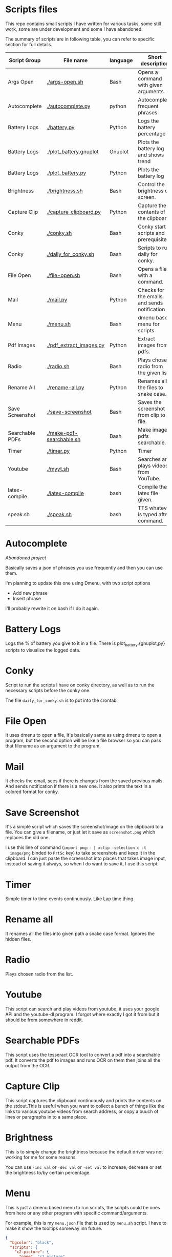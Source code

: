 * Scripts files
  This repo contains small scripts I have written for various tasks,
  some still work, some are under development and some I have
  abandoned.

  The summary of scripts are in following table, you can refer to
  specific section for full details.
  
  | Script Group    | File name                | language | Short description                            |
  |-----------------+--------------------------+----------+----------------------------------------------|
  | Args Open       | [[./args-open.sh]]           | Bash     | Opens a command with given arguments.        |
  | Autocomplete    | [[./autocomplete.py]]        | python   | Autocomplete frequent phrases                |
  | Battery Logs    | [[./battery.py]]             | Python   | Logs the battery percentage                  |
  | Battery Logs    | [[./plot_battery.gnuplot]]   | Gnuplot  | Plots the battery log and shows trend        |
  | Battery Logs    | [[./plot_battery.py]]        | Python   | Plots the battery log                        |
  | Brightness      | [[./brightness.sh]]          | Bash     | Control the brightness of screen.            |
  | Capture Clip    | [[./capture_clipboard.py]]   | Python   | Capture the contents of the clipboard.       |
  | Conky           | [[./conky.sh]]               | Bash     | Conky start scripts and prerequisites        |
  | Conky           | [[./daily_for_conky.sh]]     | Bash     | Scripts to run daily for conky.              |
  | File Open       | [[./file-open.sh]]           | Bash     | Opens a file with a command.                 |
  | Mail            | [[./mail.py]]                | Python   | Checks for the emails and sends notification |
  | Menu            | [[./menu.sh]]                | Bash     | dmenu based menu for scripts                 |
  | Pdf Images      | [[./pdf_extract_images.py]]  | Python   | Extract images from pdfs.                    |
  | Radio           | [[./radio.sh]]               | Bash     | Plays chosen radio from the given list.      |
  | Rename All      | [[./rename-all.py]]          | Python   | Renames all the files to snake case.         |
  | Save Screenshot | [[./save-screenshot]]        | Bash     | Saves the screenshot from clip to file.      |
  | Searchable PDFs | [[./make-pdf-searchable.sh]] | Bash     | Make image pdfs searchable.                  |
  | Timer           | [[./timer.py]]               | Python   | Timer                                        |
  | Youtube         | [[./myyt.sh]]                | Bash     | Searches and plays videos from YouTube.      |
  | latex-compile   | [[./latex-compile]]          | bash     | Compile the latex file given.                |
  | speak.sh        | [[./speak.sh]]               | bash     | TTS whatever is typed after command.         |


* Autocomplete
  /Abandoned project/

  Basically saves a json of phrases you use frequently and then you
  can use them.

  I'm planning to update this one using Dmenu, with two script options
  - Add new phrase
  - Insert phrase

  I'll probably rewrite it on bash if I do it again.

  
* Battery Logs
  Logs the % of battery you give to it in a file. There is
  plot_battery.{gnuplot,py} scripts to visualize the logged data.


* Conky
  Script to run the scripts I have on conky directory, as well as to
  run the necessary scripts before the conky one.

  The file ~daily_for_conky.sh~ is to put into the crontab.

  
* File Open
  It uses dmenu to open a file, It's basically same as using dmenu to
  open a program, but the second option will be like a file browser so
  you can pass that filename as an argument to the program.


  
* Mail
  It checks the email, sees if there is changes from the saved
  previous mails. And sends notification if there is a new one. It
  also prints the text in a colored format for conky.

  
* Save Screenshot
  It's a simple script which saves the screenshot/image on the
  clipboard to a file. You can give a filename, or just let it save as
  ~screenshot.png~ which replaces the old one.

  I use this line of command (~import png:- | xclip -selection c -t
  image/png~ binded to ~PrtSc~ key) to take screenshots and keep it in
  the clipboard. I can just paste the screenshot into places that
  takes image input, instead of saving it always, so when I do want to
  save it, I use this script.
  
* Timer
  Simple timer to time events continuously. Like Lap time thing.

* Rename all
  It renames all the files into given path a snake case
  format. Ignores the hidden files.

  
* Radio
  Plays chosen radio from the list. 

  
* Youtube
  This script can search and play videos from youtube, it uses your
  google API and the youtube-dl program. I forgot where exactly I got
  it from but it should be from somewhere in reddit.

* Searchable PDFs
  This script uses the tesseract OCR tool to convert a pdf into a
  searchable pdf. It converts the pdf to images and runs OCR on them
  then joins all the output from the OCR.

  
* Capture Clip
  This script captures the clipboard continuously and prints the
  contents on the stdout.This is useful when you want to collect a
  bunch of things like the links to various youtube videos from search
  address, or copy a buuch of lines or paragraphs in to a same place.

  
* Brightness
  This is to simply change the brightness because the default driver
  was not working for me for some reasons.

  You can use ~-inc val~ or ~-dec val~ or ~-set val~ to increase,
  decrease or set the brightness to/by certain percentage.

  
* Menu
  This is just a dmenu based menu to run scripts, the scripts could be
  ones from here or any other program with specific command/arguments.

  For example, this is my ~menu.json~ file that is used by ~menu.sh~
  script. I have to make it show the tooltips someway inn future.
  #+begin_src json
{
  "bgcolor": "black",
  "scripts": {
    "c2-picture": {
      "name": "c2 picture",
      "script": "feh /home/gaurav/Pictures/cc.jpg",
      "tooltip": "c2 background incase I need black blackground for transparent windows"
    },
    "radio-online": {
      "name": "Online Radio",
      "script": "/home/gaurav/scripts/radio.sh",
      "tooltip": "Play different radios online, from the list on file."
    },
    "file-open": {
      "name": "Open Files",
      "script": "/home/gaurav/scripts/file-open.sh",
      "tooltip": "open the program with command line arguments while opening."
    },
    "ddg-search": {
      "name": "Search word in DuckDuckGo",
      "script": "firefox --new-tab \"duckduckgo.com/$(xclip -o)\"",
      "tooltip": "Searches the highlighed word in duckduckgo."
    }
  }
}
#+end_src

* Get Pdf Images
  It extracts the images from pdf files, it can recursively look
  through the pdf files in the path.


  
* latex-compile
  Compile latex files.

  Few flags and arguments are added for ease of operation.

  Here is the help output for the script.
  #+begin_example
  Usage: latex-compile [-a|--auto] [-s|--supress] [-d|--debug] [-w|--watch <files>] [-r|--recipe <recipe>] [-c|--commands <args>] [-h|--help] [<files>]

Options:
  [-a|--auto]
    Automatically compile latex each time file is modified.
  [-s|--supress]
    Supress as much output as possible.
  [-d|--debug]
    Debug mode; print variables and exit.
  [-w|--watch] <files>
    Add more files to watch list which trigger auto compile.
  [-r|--recipe] <recipe>
    Recipe to use for compilation
  [-c|--commands] <args>
    Arguments to pass to latex compile program.
  [-h|--help]
    Display this and exit.
  [<files>]
    Files to compile, defaults to all .tex in PWD.
   #+end_example

   Most helpful, and the reason I wrote this is the ~-a|--auto~ flag which means the latex will be recompiled whenever I change something and save the tex file. Along with auto refreshing in the viewer we can set a automatic compile and see setup.
